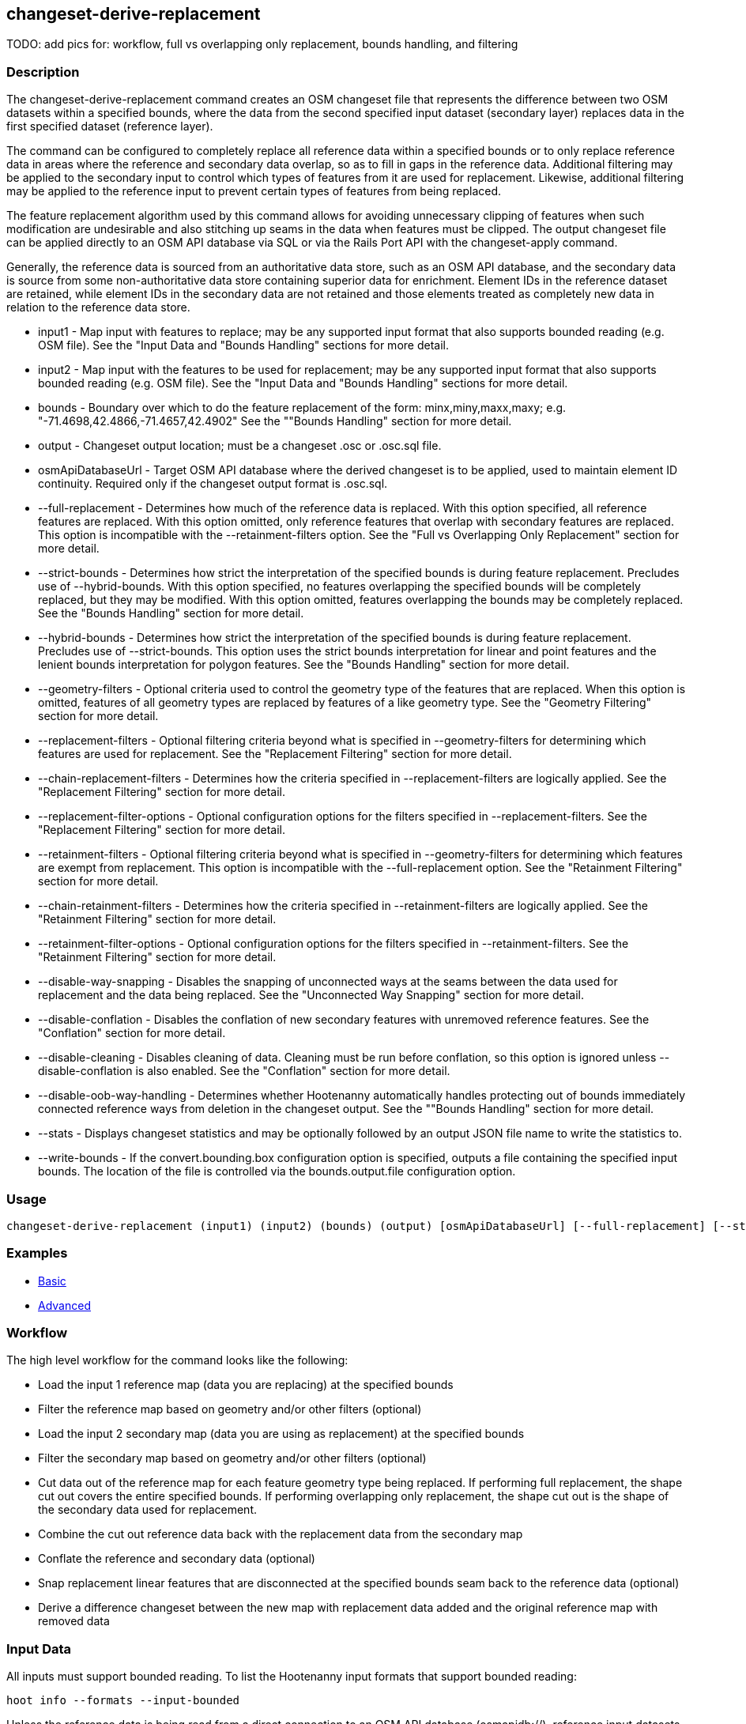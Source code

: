 [[changeset-derive-replacement]]
== changeset-derive-replacement

TODO: add pics for: workflow, full vs overlapping only replacement, bounds handling, and filtering

=== Description

The +changeset-derive-replacement+ command creates an OSM changeset file that represents the difference between two OSM datasets within a 
specified bounds, where the data from the second specified input dataset (secondary layer) replaces data in the first specified dataset 
(reference layer). 

The command can be configured to completely replace all reference data within a specified bounds or to only replace reference data in areas 
where the reference and secondary data overlap, so as to fill in gaps in the reference data. Additional filtering may be applied to the 
secondary input to control which types of features from it are used for replacement. Likewise, additional filtering may be applied to the 
reference input to prevent certain types of features from being replaced.
 
The feature replacement algorithm used by this command allows for avoiding unnecessary clipping of features when such modification are 
undesirable and also stitching up seams in the data when features must be clipped. The output changeset file can be applied directly to an 
OSM API database via SQL or via the Rails Port API with the +changeset-apply+ command. 

Generally, the reference data is sourced from an authoritative data store, such as an OSM API database, and the secondary data is source from
some non-authoritative data store containing superior data for enrichment. Element IDs in the reference dataset are retained, while element 
IDs in the secondary data are not retained and those elements treated as completely new data in relation to the reference data store. 

* +input1+                       - Map input with features to replace; may be any supported input format that also supports bounded reading 
                                   (e.g. OSM file). See the "Input Data and "Bounds Handling" sections for more detail.
* +input2+                       - Map input with the features to be used for replacement; may be any supported input format that also supports 
                                   bounded reading (e.g. OSM file). See the "Input Data and "Bounds Handling" sections for more detail.
* +bounds+                       - Boundary over which to do the feature replacement of the form: minx,miny,maxx,maxy; 
                                   e.g. "-71.4698,42.4866,-71.4657,42.4902" See the ""Bounds Handling" section for more detail.
* +output+                       - Changeset output location; must be a changeset .osc or .osc.sql file.
* +osmApiDatabaseUrl+            - Target OSM API database where the derived changeset is to be applied, used to maintain element ID continuity. 
                                   Required only if the changeset output format is .osc.sql. 
* +--full-replacement+           - Determines how much of the reference data is replaced. With this option specified, all reference features are 
                                   replaced. With this option omitted, only reference features that overlap with secondary features are 
                                   replaced. This option is incompatible with the +--retainment-filters+ option. See the 
                                   "Full vs Overlapping Only Replacement" section for more detail.
* +--strict-bounds+              - Determines how strict the interpretation of the specified bounds is during feature replacement. Precludes 
                                   use of +--hybrid-bounds+. With this option specified, no features overlapping the specified bounds will be 
                                   completely replaced, but they may be modified. With this option omitted, features overlapping the bounds 
                                   may be completely replaced. See the  "Bounds Handling" section for more detail.
* +--hybrid-bounds+              - Determines how strict the interpretation of the specified bounds is during feature replacement. Precludes 
                                   use of +--strict-bounds+. This option uses the strict bounds interpretation for linear and point features 
                                   and the lenient bounds interpretation for polygon features. See the "Bounds Handling" section for more 
                                   detail.
* +--geometry-filters+           - Optional criteria used to control the geometry type of the features that are replaced. When this option is
                                   omitted, features of all geometry types are replaced by features of a like geometry type. See the 
                                   "Geometry Filtering" section for more detail.
* +--replacement-filters+        - Optional filtering criteria beyond what is specified in +--geometry-filters+ for determining which features 
                                   are used for replacement. See the "Replacement Filtering" section for more detail.
* +--chain-replacement-filters+  - Determines how the criteria specified in +--replacement-filters+ are logically applied. See the 
                                   "Replacement Filtering" section for more detail.
* +--replacement-filter-options+ - Optional configuration options for the filters specified in +--replacement-filters+. See the 
                                   "Replacement Filtering" section for more detail.
* +--retainment-filters+         - Optional filtering criteria beyond what is specified in +--geometry-filters+ for determining which features 
                                   are exempt from replacement. This option is incompatible with the +--full-replacement+ option. See the 
                                   "Retainment Filtering" section for more detail.
* +--chain-retainment-filters+   - Determines how the criteria specified in +--retainment-filters+ are logically applied. See the 
                                   "Retainment Filtering" section for more detail.
* +--retainment-filter-options+  - Optional configuration options for the filters specified in +--retainment-filters+. See the 
                                   "Retainment Filtering" section for more detail.
* +--disable-way-snapping+       - Disables the snapping of unconnected ways at the seams between the data used for replacement and the data 
                                   being replaced. See the "Unconnected Way Snapping" section for more detail.
* +--disable-conflation+         - Disables the conflation of new secondary features with unremoved reference features. See the "Conflation" 
                                   section for more detail.
* +--disable-cleaning+           - Disables cleaning of data. Cleaning must be run before conflation, so this option is ignored unless 
                                   +--disable-conflation+ is also enabled. See the "Conflation" section for more detail.
* +--disable-oob-way-handling+   - Determines whether Hootenanny automatically handles protecting out of bounds immediately connected reference 
                                   ways from deletion in the changeset output. See the ""Bounds Handling" section for more detail.
* +--stats+                      - Displays changeset statistics and may be optionally followed by an output JSON file name to write the 
                                   statistics to.
* +--write-bounds+               - If the +convert.bounding.box+ configuration option is specified, outputs a file containing the specified 
                                   input bounds. The location of the file is controlled via the +bounds.output.file+ configuration option.

=== Usage

--------------------------------------
changeset-derive-replacement (input1) (input2) (bounds) (output) [osmApiDatabaseUrl] [--full-replacement] [--strict-bounds] [--geometry-filters] [--replacement-filters] [--chain-replacement-filters] [--replacement-filter-options] [--disable-way-snapping] [--disable-conflation] [--disable-oob-way-handling] [--stats filename] [--write-bounds]
--------------------------------------

=== Examples

* https://github.com/ngageoint/hootenanny/blob/master/docs/user/CommandLineExamples.asciidoc#applying-changes[Basic]
* https://github.com/ngageoint/hootenanny/blob/master/docs/user/CommandLineExamples.asciidoc#applying-changes-1[Advanced]

=== Workflow

The high level workflow for the command looks like the following:

* Load the input 1 reference map (data you are replacing) at the specified bounds
* Filter the reference map based on geometry and/or other filters (optional)
* Load the input 2 secondary map (data you are using as replacement) at the specified bounds
* Filter the secondary map based on geometry and/or other filters (optional)
* Cut data out of the reference map for each feature geometry type being replaced. If performing full replacement, the shape cut out covers the 
  entire specified bounds. If performing overlapping only replacement, the shape cut out is the shape of the secondary data used for replacement.
* Combine the cut out reference data back with the replacement data from the secondary map
* Conflate the reference and secondary data (optional)
* Snap replacement linear features that are disconnected at the specified bounds seam back to the reference data (optional)
* Derive a difference changeset between the new map with replacement data added and the original reference map with removed data

=== Input Data

All inputs must support bounded reading. To list the Hootenanny input formats that support bounded reading:
-----
hoot info --formats --input-bounded
-----

Unless the reference data is being read from a direct connection to an OSM API database (osmapidb://), reference input datasets containing 
linear data should be slightly larger than the replacement bounds, so as not to drop connected linear out of bounds features in the 
changeset output. Reference inputs from a direction connection to an OSM API database automatically pull connected linear features outside 
of the specified bounds. The XML and JSON formats will pull in connected linear features outside of the specified bounds, but can only do 
so if they are already present in the reference file input data.

GeoJSON output from the Overpass API is not supported as an input to this command, since it does not contain way nodes.

=== Full vs Overlapping Only Replacement

If the +--full-replacement+ option is omitted, reference features inside the specified bounds will only be replaced in the areas where they
intersect with secondary features. If the +--full-replacement+ option is specified, all reference features within the specified bounds will be 
removed.

+--full-replacement+ is incompatible with the +--retainment-filters+ option, as +--full-replacement+ being specified will always result in all
features in the reference layer being replaced.

Full replacement works well with points and polygons (e.g. POIs and buildings) when you absolutely do not want any of the original reference 
data left in an AOI. If there are large gaps across the AOI between the reference and secondary data, you may want to omit +--full-replacement+ 
to do an overlapping only replacement, thus enabling continuity of the data across the AOI but also risking duplication of features if they
cannot be conflated. Full replacement may not work well with linear features (i.e. roads) under certain circumstances when combined with 
+--strict-bounds+ and/or conflation is enabled, as the output may end up leaving large enough gaps between the original and replacement data 
that the two cannot easily be joined back together with way snapping.

=== Bounds Handling

With the +--strict-bounds+ option specified:

* Only point and polygon features completely inside the specified bounds are replaced. Polygon features are never split.
* Only sections of linear features within the specified bounds are modified, and they may be cut where they cross the bounds and optionally 
  joined back up with reference data via way snapping (see "Snap Unconnected Ways" section in the User Documentation).

With the +--strict-bounds+ option omitted:

* Point features: N/A as boundary relationships are only handled in a strict fashion. If +--strict-bounds+ is specified it will be ignored for
point features.
* Linear features either inside or overlapping the specified bounds are completely replaced.
* Polygon features either inside or overlapping the specified bounds are completely replaced. Polygon features are never split but may be 
  conflated at the specified boundary if conflation is enabled.

==== Out of Bounds Connected Ways

When performing replacement, a method is required to protect the reference linear features that fall outside of the replacement bounds from
deletion in the output changeset. This is only necessary when the +--strict-bounds+ option is omitted. The method to protect the ways is to 
tag them with the tag, hoot:change:exclude:delete=yes. This can either be done automatically by Hootenanny as part of this command's execution
or can be done before the call to this command. 

With the +--disable-oob-way-handling+ option omitted, and the +--strict-bounds+ option omitted, Hootenanny will automatically add the 
+hoot:change:exclude:delete=yes+ tag to such reference ways for XML, JSON, OSM API database, and Hootenanny API database inputs only. To do 
so the reference input must be sufficiently larger than the replacement bounds. If this option is specified and the +--strict-bounds+ option 
is omitted, Hootenanny will not automatically tag such ways, and the caller of this command is responsible for tagging such reference ways 
with the hoot:change:exclude:delete=yes+ tag. 

=== Filtering

==== Geometry Filtering

The +--geometry-filters+ option controls replacement feature filtering by geometry type and can be used to determine both the geometry type 
of the features that are replaced in the reference dataset and those that are used as replacement from the secondary dataset. The criteria 
specified must be one or more Hootenanny geometry type criterion derived class names (e.g. "hoot::BuildingCriterion" or 
"hoot::PointCriteron"). A feature may pass the geometry filter by satisfying any one criterion in a list of specified criteria. See the 
https://github.com/ngageoint/hootenanny/blob/master/docs/user/CommandLineExamples.asciidoc#applying-changes[examples]. If no geometry filter 
is specified, features of all geometry types within the bounds will be replaced.

To see a list of valid geometry type criteria for use in a geometry type filter:
-----
hoot info --geometry-type-criteria
-----

==== Replacement Filtering

The +--replacement-filters+ option allows for further restricting the features from the secondary dataset added to the output beyond 
geometry type filtering. One or more Hooteannny criterion class names can be used, and none of the criteria specified may be geometry type 
criteria (use +--geometry-filters+ for that purpose instead). See the 
https://github.com/ngageoint/hootenanny/blob/master/docs/user/CommandLineExamples.asciidoc#applying-changes[examples].

To see a list of available filtering criteria:
-----
hoot info --filters
----- 

The behavior of +--replacement-filters+ is further configurable by the +--chain-replacement-filters+ option. If that option is specified, a 
secondary feature must pass all criteria specified in +--replacement-filters+ in order to be included in the changeset output. If that option 
is omitted, a secondary feature must pass only one criterion specified in +--replacement-filters+ in order to be included in the changeset 
output.

Hootenanny configuration options may be passed in separately to the criteria specified in +--replacement-filters+ via the 
+--replacement-filter-options+ parameter. That option's value takes the form 
"<option name 1>=<option value 1>;<option name 2>=<option value 2>...". See the 
https://github.com/ngageoint/hootenanny/blob/master/docs/user/CommandLineExamples.asciidoc#applying-changes[examples].

==== Retainment Filtering

The +--retainment-filters+ option allows for further restricting the features from the reference dataset that are replaced in the 
output beyond geometry type filtering. One or more Hooteannny criterion class names can be used, and none of the criteria specified may be 
geometry type criteria (use +--geometry-filters+ for that purpose instead). See the 
https://github.com/ngageoint/hootenanny/blob/master/docs/user/CommandLineExamples.asciidoc#applying-changes[examples] and the 
"Replacement Filtering" section for detail on how to list available filters.

+--retainment-filters+ has a chaining option, +--chain-retainment-filters+, that behaves in the same way for retainment as replacement filter
chaining behaves. Configuration options may also be passed in to retainment filtering, using +--replacement-filter-options+, in a 
similar fashion to how they are passed in during replacement filtering.

The +--retainment-filters+ option is incompatible with the +--full-replacement+ option, as +--full-replacement+ being specified will always 
cause all features in the reference layer to be replaced, thus overriding any specified filtering.

=== Conflation

Conflation is optional and can be used to combine overlapping data between the two inputs when +--full-replacement+ is omitted or to clean up 
features at the specified bounds seam where the secondary data replaces the references data when +--full-replacement+ is specified. To disable 
conflation use the +--disable-conflation+ option. 

Both reference and secondary map inputs are processed separately for each geometry type they contain (point/line/polygon), therefore cross 
geometry conflation algorithms, such as POI to Polygon conflation, will have no effect on the conflated output. Cross geometry conflation 
algorithms must be run on the map data outside of the usage of this command. 

Hootenanny always runs cleaning operations on input data before conflating them in order to get the best conflated output result. If you opt
not to run conflation with +--disable-conflation+, you may also opt out of the cleaning operations by using the +--disable-cleaning+ option. If
conflation is enabled by omitting +--disable-conflation+ cleaning may not be disabled and +--disable-cleaning+ is ignored.

=== Unconnected Way Snapping

Unconnected way snapping is used to repair cut ways at the replacement boundary seams when the +--full-replacement+ option is enabled. The
input data must be of a slightly larger area than the replacement AOI in order for there to be any ways to snap back to. This is primarily 
useful with roads but can be made to work with any linear data. The +--disable-way-snapping+ can be specified to disable way snapping.

Alternatively, marking snappable ways as needing review instead of snapping them can be performed to provide more control over the changeset 
output. See the "Snap Unconnected Ways" section of the User Documentation for more detail.

=== Missing Elements

Changeset replacement derivation will not remove any references to missing children elements passed in the input data. If any ways with 
references to missing way nodes or relations with references to missing elements are found in the inputs to changeset replacement derivation, 
they will be tagged with the custom tag, "hoot::missing_child=yes" (configurable; turn off tagging with the +changeset.replacement.mark.elements.with.missing.children+ configuration option). This is due to the fact that changeset replacement derivation may inadvertantly introduce 
duplicate/unwanted child elements into these features since it is not aware of the existence of the missing children. This tag should be 
searched for after the resulting changeset has been applied and features having it should be manually cleaned up, if necessary.

If you are using this command with file based data sources and in conjunction with other hoot commands (`convert`, etc), you need to use the
following configuration options to properly manage references to missing child elements (`changeset-derive-replacment` sets these options 
automatically internally for itself):

* +convert.bounding.box.remove.missing.elements+=false
* +map.reader.add.child.refs.when.missing+=true
* +log.warnings.for.missing.elements+=false

=== See Also

* `changeset-derive` command
* `changeset.*` configuration options
* `cookie.cutter.alpha.*` configuration options
* "Snap Unconnected Ways" section of the User Documentation
* `snap.unconnected.ways.*` configuration options
* "Supported Input Formats":https://github.com/ngageoint/hootenanny/blob/master/docs/user/SupportedDataFormats.asciidoc
